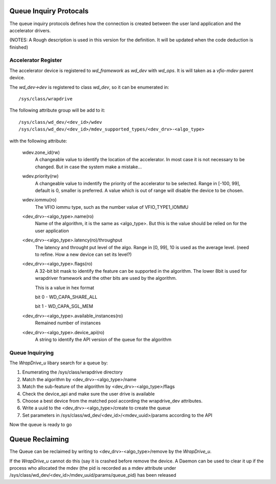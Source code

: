 Queue Inquiry Protocals
=======================
The queue inquiry protocols defines how the connection is created between the
user land application and the accelerator drivers.

(NOTES: A Rough description is used in this version for the definition. It
will be updated when the code deduction is finished)


Accelerator Register
--------------------
The accelerator device is registered to *wd_framework* as *wd_dev* with
*wd_ops*. It is will taken as a *vfio-mdev* parent device.

The *wd_dev->dev* is registered to class *wd_dev*, so it can be enumerated
in::

        /sys/class/wrapdrive

The following attribute group will be add to it::

        /sys/class/wd_dev/<dev_id>/wdev
        /sys/class/wd_dev/<dev_id>/mdev_supported_types/<dev_drv>-<algo_type>

with the following attribute:

        wdev.zone_id(rw)
                A changeable value to identify the location of the
                accelerator. In most case it is not necessary to be changed.
                But in case the system make a mistake...

        wdev.priority(rw)
                A changeable value to indentify the priority of the
                accelerator to be selected. Range in [-100, 99], default is 0,
                smaller is preferred. A value which is out of range will
                disable the device to be chosen.

        wdev.iommu(ro)
                The VFIO iommu type, such as the number value of
                VFIO_TYPE1_IOMMU

        <dev_drv>-<algo_type>.name(ro)
                Name of the algorithm, it is the same as <algo_type>. But this
                is the value should be relied on for the user application

        <dev_drv>-<algo_type>.latency(ro)/throughput
                The latency and throught put level of the algo. Range in [0,
                99], 10 is used as the average level. (need to refine. How a
                new device can set its level?)

        <dev_drv>-<algo_type>.flags(ro)
                A 32-bit bit mask to identify the feature can be supported in the
                algorithm. The lower 8bit is used for wrapdriver framework and
                the other bits are used by the algorithm.

                This is a value in hex format

                bit 0 - WD_CAPA_SHARE_ALL

                bit 1 - WD_CAPA_SGL_MEM

        <dev_drv>-<algo_type>.available_instances(ro)
                Remained number of instances

        <dev_drv>-<algo_type>.device_api(ro)
                A string to identify the API version of the queue for the
                algorithm



Queue Inquirying
----------------

The *WrapDrive_u* libary search for a queue by:

1. Enumerating the /sys/class/wrapdrive directory
2. Match the algorithm by <dev_drv>-<algo_type>/name
3. Match the sub-feature of the algorithm by <dev_drv>-<algo_type>/flags
4. Check the device_api and make sure the user drive is available
5. Choose a best device from the matched pool according the wrapdrive_dev
   attributes.
6. Write a uuid to the <dev_drv>-<algo_type>/create to create the queue
7. Set parameters in /sys/class/wd_dev/<dev_id>/<mdev_uuid>/params according
   to the API

Now the queue is ready to go


Queue Reclaiming
================

The Queue can be reclaimed by writing to <dev_drv>-<algo_type>/remove by the
*WrapDrive_u*.

If the *WrapDrive_u* cannot do this (say it is crashed before remove the
device. A Daemon can be used to clear it up if the process who allocated the
mdev (the pid is recorded as a mdev attribute under
/sys/class/wd_dev/<dev_id>/mdev_uuid/params/queue_pid) has been released 

.. vim: tw=78
